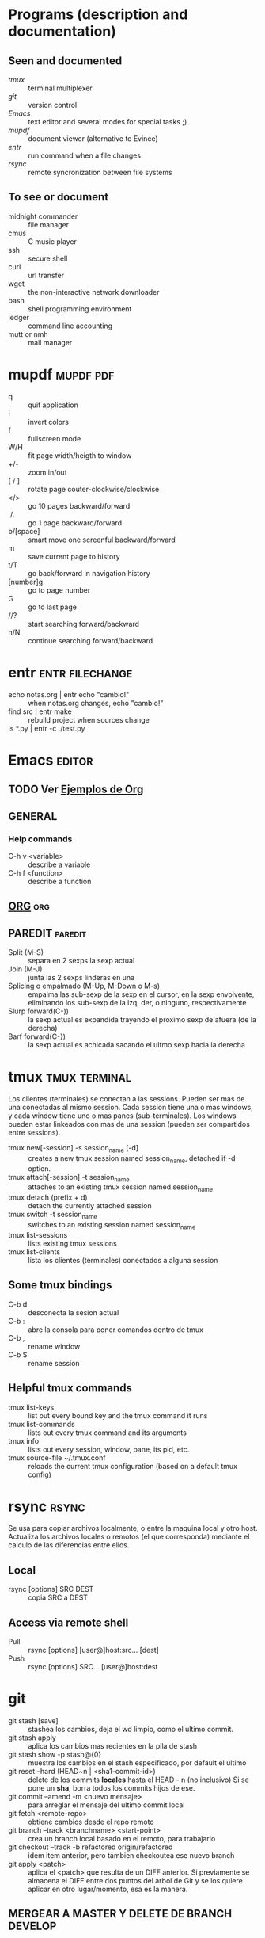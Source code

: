 #+TODO: TODO(t) IN-PROGRESS(p) WAIT(w) | DONE(d) CANCELLED(c)
#+FILETAGS: :notas:emacs:

* Programs (description and documentation)
** Seen and documented
   + [[*tmux][tmux]] :: terminal multiplexer
   + [[*git][git]] :: version control
   + [[*Emacs][Emacs]] :: text editor and several modes for special tasks ;)
   + [[*mupdf][mupdf]] :: document viewer (alternative to Evince)
   + [[*entr][entr]] :: run command when a file changes
   + [[*rsync][rsync]] :: remote syncronization between file systems
** To see or document
   + midnight commander :: file manager
   + cmus :: C music player
   + ssh :: secure shell
   + curl :: url transfer
   + wget :: the non-interactive network downloader
   + bash :: shell programming environment
   + ledger :: command line accounting
   + mutt or nmh :: mail manager

* mupdf								  :mupdf:pdf:
   + q :: quit application
   + i :: invert colors
   + f :: fullscreen mode
   + W/H :: fit page width/heigth to window
   + +/- :: zoom in/out
   + [ / ] :: rotate page couter-clockwise/clockwise
   + </> :: go 10 pages backward/forward
   + ,/. :: go 1 page backward/forward
   + b/[space] :: smart move one screenful backward/forward
   + m :: save current page to history
   + t/T :: go back/forward in navigation history
   + [number]g :: go to page number
   + G :: go to last page
   + //? :: start searching forward/backward
   + n/N :: continue searching forward/backward

* entr							    :entr:filechange:
  + echo notas.org | entr echo "cambio!" :: when notas.org changes, echo "cambio!"
  + find src | entr make :: rebuild project when sources change
  + ls *.py | entr -c ./test.py :: 

* Emacs								     :editor:
** TODO Ver [[http://ehneilsen.net/notebook/orgExamples/org-examples.html][Ejemplos de Org]]
** GENERAL
*** Help commands
    + C-h v <variable> :: describe a variable
    + C-h f <function> :: describe a function

** [[file:org-mode.org::*ORG-MODE%20(referencia%20a%20%5B%5Bhttp:/orgmode.org/guide/index.html%5D%5BOrg%20Compact%20manual%5D%5D)][ORG]] 									:org:

** PAREDIT							    :paredit:
   + Split (M-S) :: separa en 2 sexps la sexp actual
   + Join (M-J) :: junta las 2 sexps linderas en una
   + Splicing o empalmado (M-Up, M-Down o M-s) :: empalma las sub-sexp de la sexp en el cursor, en la sexp 
       	envolvente, eliminando los sub-sexp de la izq, der, o ninguno, respectivamente
   + Slurp forward(C-)) :: la sexp actual es expandida trayendo el proximo sexp de afuera (de la derecha)
   + Barf forward(C-}) :: la sexp actual es achicada sacando el ultmo sexp hacia la derecha
  
* tmux							      :tmux:terminal:
  Los clientes (terminales) se conectan a las sessions. Pueden ser mas de una conectadas al mismo session.
  Cada session tiene una o mas windows, y cada window tiene uno o mas panes (sub-terminales). 
  Los windows pueden estar linkeados con mas de una session (pueden ser compartidos entre sessions).

  - tmux new[-session] -s session_name [-d] :: creates a new tmux session named session_name, detached if -d option.
  - tmux attach[-session] -t session_name :: attaches to an existing tmux session named session_name
  - tmux detach (prefix + d) :: detach the currently attached session 
  - tmux switch -t session_name :: switches to an existing session named session_name
  - tmux list-sessions :: lists existing tmux sessions
  - tmux list-clients :: lista los clientes (terminales) conectados a alguna session
** Some tmux bindings
  - C-b d :: desconecta la sesion actual
  - C-b : :: abre la consola para poner comandos dentro de tmux
  - C-b , :: rename window
  - C-b $ :: rename session
** Helpful tmux commands
  - tmux list-keys :: list out every bound key and the tmux command it runs
  - tmux list-commands :: lists out every tmux command and its arguments
  - tmux info :: lists out every session, window, pane, its pid, etc. 
  - tmux source-file ~/.tmux.conf :: reloads the current tmux configuration (based on a default tmux config)

* rsync								      :rsync:
  Se usa para copiar archivos localmente, o entre la maquina local y otro host.
  Actualiza los archivos locales o remotos (el que corresponda) mediante el 
  calculo de las diferencias entre ellos.
** Local
   - rsync [options] SRC DEST :: copia SRC a DEST
** Access via remote shell
   - Pull :: rsync [options] [user@]host:src... [dest]
   - Push :: rsync [options] SRC... [user@]host:dest

* git
  + git stash [save] :: stashea los cambios, deja el wd limpio, como el ultimo commit.
  + git stash apply :: aplica los cambios mas recientes en la pila de stash
  + git stash show -p stash@{0} :: muestra los cambios en el stash especificado, por default el ultimo
  + git reset --hard (HEAD~n | <sha1-commit-id>) :: delete de los commits *locales* hasta el HEAD - n (no inclusivo)
       Si se pone un *sha*, borra todos los commits hijos de ese.
  + git commit --amend -m <nuevo mensaje> :: para arreglar el mensaje del ultimo commit local
  + git fetch <remote-repo> :: obtiene cambios desde el repo remoto
  + git branch --track <branchname> <start-point> :: crea un branch local basado en el remoto, para trabajarlo
  + git checkout --track -b refactored origin/refactored :: idem item anterior, pero tambien checkoutea ese nuevo branch
  + git apply <patch> :: aplica el <patch> que resulta de un DIFF anterior.
       Si previamente se almacena el DIFF entre dos puntos del arbol de Git y se los quiere aplicar en otro lugar/momento, esa es la manera.
	 
** MERGEAR A MASTER Y DELETE DE BRANCH DEVELOP
   + git push origin deveop-pedro :: pusheo mis ultimos cambios
   + git checkout master :: cambio a master
   + git pull origin master :: obtengo los ultimos cambios de master
   + git merge develop-pedro :: mergeo deveop-pedro a master
   + git branch -D develop-pedro :: borro el branch develop-pedro localmente. No importa si no esta mergeada
   + git push origin :develop-pedro :: borra el branch en el repo remoto


* [[file:notas-linux.org][COMANDOS GNU/LINUX]]						   :comandos:
** Información del sistema  
   + arch :: mostrar la arquitectura de la máquina (1).
   + uname -m :: mostrar la arquitectura de la máquina (2).
   + uname -r :: mostrar la versión del kernel usado.
   + uname -a :: mostrar la información completa.
   + lsb_release -a :: mostrar la información completa de la distribución.
   + cat /etc/issue :: mostrar el nombre de la distribución
   + dmidecode -q :: mostrar los componentes (hardware) del sistema.
   + hdparm -i /dev/hda :: mostrar las características de un disco duro.
   + hdparm -tT /dev/sda :: realizar prueba de lectura en un disco duro.
   + cat /proc/cpuinfo :: mostrar información de la CPU.
   + grep -c ^processor /proc/cpuinfo :: mostrar número de procesadores.
   + cat /proc/interrupts :: mostrar las interrupciones.
   + cat /proc/meminfo :: verificar el uso de memoria.
   + cat /proc/swaps :: mostrar ficheros swap.
   + cat /proc/version :: mostrar la versión del kernel.
   + cat /proc/net/dev :: mostrar adaptadores de red y estadísticas.
   + cat /proc/mounts :: mostrar el sistema de ficheros montado.
   + lscpu :: mostrar información sobre el microprocesador. 
   + lspci -tv :: mostrar los dispositivos PCI.
   + lsusb -tv :: mostrar los dispositivos USB.
   + lshw :: listar el hardware.
   + discover :: listar el hardware.
   + date :: mostrar la fecha del sistema.
   + cal 2011 :: mostrar el almanaque de 2011.
   + cal 07 2011 :: mostrar el almanaque para el mes julio de 2011.
   + date 041217002011.00 :: colocar (declarar, ajustar) fecha y hora.
   + clock -w :: guardar los cambios de fecha en la BIOS.
   + blkid :: mostrar información (nombre, etiqueta, UUID, tipo de partición) sobre los dispositivos de bloque (discos rígidos, etc.)

** Apagar, reiniciar o cerrar sesión

   + shutdown -h now :: apagar el sistema (1).
   + init 0 :: apagar el sistema (2).
   + telinit 0 :: apagar el sistema (3).
   + halt :: apagar el sistema (4).
   + poweroff :: apagar sistema (5).
   + shutdown -h hours:minutes & :: apagado planificado del sistema.
   + shutdown -c :: cancelar un apagado planificado del sistema.
   + shutdown -r now :: reiniciar (1).
   + reboot :: reiniciar (2).
   + logout :: cerrar sesión.
   + skill nombre_de_usuario :: cerrar sesión (2)1)
   + exit :: salir del intérprete de comandos (si solo hay uno, equivale a cerrar sesión).

** Gestionar archivos y directorios

   + cd :: ir al directorio personal.
   + cd /home :: cambiar al directorio “/home”.
   + cd .. :: retroceder un nivel.
   + cd ../.. :: retroceder 2 niveles.
   + cd ~user1 :: ir al directorio user1.
   + cd - :: ir (regresar) al directorio anterior.
   + pwd :: mostrar el camino del directorio actual.
   + ls :: listar el contenido de un directorio.
   + ls -F :: listar el contenido de un directorio (distinguiendo los directorios con una barra)
   + ls -l :: listar el contenido de un directorio, mostrando los detalles.
   + ls -lh :: listar el contenido de un directorio, mostrando los detalles (y el tamaño en un formato “humanizado”).
   + ls -a :: listar el contenido de un directorio, incluendo los ficheros ocultos.
   + ls *[0-9] :: listar los ficheros y carpetas que contienen números.
   + ls -laR | less :: listar recursivamente el contenido del directorio actual y todos los subdirectorios y archivos, incluyendo los ocultos, separados por página.
   + tree :: mostrar los ficheros y carpetas en forma de árbol comenzando por la raíz.(1)
   + lstree :: mostrar los ficheros y carpetas en forma de árbol comenzando por la raíz.(2)
   + mkdir dir1 :: crear un directorio de nombre 'dir1'.
   + mkdir dir1 dir2 :: crear dos directorios a la vez (en la ubicación actual).
   + mkdir -p /tmp/dir1/dir2 :: crear una estructura de directorios, si no existe.
   + rm file1 :: eliminar el archivo 'file1'.
   + rm -f file1 :: eliminar el archivo 'file1' en modo forzado.
   + rmdir dir1 :: borrar el directorio 'dir1'.
   + rm -rf dir1 :: eliminar recursivamente y en modo forzado el directorio 'dir1' con todo lo que contenga.
   + rm -rf dir1 dir2 :: borrar dos directorios con su contenido de forma recursiva.
   + mv dir1 new_dir :: renombrar o mover un fichero o carpeta (directorio).
   + cp file1 destino/ :: copiar un fichero al destino elegido.
   + cp file1 file2 destino/ :: copiar a la vez dos ficheros a un mismo directorio.
   + cp file1 file2 :: copiar file1 en file2.
   + cp dir /* . :: copiar todos los ficheros de un directorio dentro del directorio de trabajo actual.
   + cp -a /tmp/dir1 . :: copiar un directorio dentro del directorio actual de trabajo.
   + cp -a dir1 :: copiar un directorio.
   + cp -a dir1 dir2 :: copiar dos directorio al unísono.
   + ln -s file1 lnk1 :: crear un enlace simbólico al fichero o directorio.
   + ln file1 lnk1 :: crear un enlace físico al fichero o directorio.
   + touch file1 :: actualizar la fecha de modificación de file1, o crearlo si no existe.
   + touch -t 0712250000 file1 :: modificar el tiempo real (tiempo de creación) de un fichero o directorio.
   + file file1 :: salida (volcado en pantalla) del tipo mime de un fichero texto.
   + iconv -l :: listas de cifrados conocidos.
   + iconv -f fromEncoding -t toEncoding inputFile > outputFile :: crea una nueva forma del fichero de entrada asumiendo que está codificado en fromEncoding y convirtiéndolo a ToEncoding.

** Encontrar archivos

   + find / -name file1 :: buscar fichero y directorio a partir de la raíz del sistema.
   + find / -user user1 :: buscar ficheros y directorios pertenecientes al usuario “user1”.
   + find /home/user1 -name \*.bin :: buscar ficheros con extensión ”. bin” dentro del directorio / home/user1.
   + find /usr/bin -type f -atime +100 :: buscar ficheros binarios no usados en los últimos 100 días.
   + find /usr/bin -type f -mtime -10 :: buscar ficheros creados o cambiados dentro de los últimos 10 días.
   + find / -name \*.rpm -exec chmod 755 '{}' \; :: buscar ficheros con extensión ”.rpm” y modificar permisos.
   + find . -type f -print0 | xargs -0 chmod 644 :: modificar recursivamente los permisos a todos los ficheros bajo el directorio actual.2)
   + find / -xdev -name \*.rpm :: Buscar ficheros con extensión '.rpm' ignorando los dispositivos removibles como cdrom, pen-drive, etc.…
   + find . -maxdepth 1 -name *.jpg -print -exec convert "{}" -resize 80×60 "thumbs/{}" \; :: agrupar ficheros redimensionados en el directorio actual y enviarlos a directorios en vistas de miniaturas (requiere convertir desde Imagemagick).
   + find /tmp/dir1 -depth -regextype posix-extended -regex '.*(\s+|:+|\\+|>+|<+|"+|\*+|\?+|\|+).*' -execdir rename 's/(\s+|:+|\\+|>+|<+|”+|\*+|\?+|\|+)/_/g' "{}" \; :: renombrar recursivamente todos los directorios y ficheros bajo /tmp/dir1, cambiando los espacios y otros caracteres extraños por guiones bajos.
   + locate \*.ps :: encuentra ficheros con extensión ”.ps” ejecutados primeramente con el command updatedb.
   + whereis halt :: mostrar la ubicación de un fichero binario, de ayuda o fuente. En este caso pregunta dónde está el comando halt.
   + which comando :: mostrar la ruta completa a un comando.

** Montando un sistema de ficheros

   + mount /dev/hda2 /mnt/hda2 :: montar un disco llamado hda2. Verifique primero la existencia del directorio '/ mnt/hda2'; si no está, debe crearlo.
   + umount /dev/hda2 :: desmontar un disco llamado hda2. (Antes es necesario salir del punto '/mnt/hda2'.
   + fuser -km /mnt/hda2 :: forzar el desmontaje cuando el dispositivo está ocupado.
   + umount -n /mnt/hda2 :: correr el desmontaje sin leer el fichero /etc/mtab. Útil cuando el fichero es de solo lectura o el disco duro está lleno.
   + mount /dev/fd0 /mnt/floppy :: montar un disco flexible (floppy).
   + mount /dev/cdrom /mnt/cdrom :: montar un cdrom / dvdrom.
   + mount /dev/hdc /mnt/cdrecorder :: montar un cd regrabable o un dvdrom.
   + mount /dev/hdb /mnt/cdrecorder :: montar un cd regrabable / dvdrom (un dvd).
   + mount -t udf,iso9660 -o loop file.iso /mnt/cdrom :: montar un fichero de imagen de un medio óptico (como un CD o DVD en formato ISO).
   + mount -t vfat /dev/hda5 /mnt/hda5 :: montar un sistema de ficheros FAT32.
   + mount -t ntfs-3g /dev/hda5 /mnt/hda5 :: montar un sistema de ficheros NTFS.
   + mount /dev/sda1 /mnt/usbdisk :: montar un usb pen-drive o una memoria (sin especificar el tipo de sistema de ficheros).

** Espacio en disco

   + df -h :: mostrar una lista de las particiones montadas.
   + ls -lSr | more :: mostrar el tamaño de los ficheros y directorios ordenados por tamaño.
   + du -sh dir1 :: Estimar el espacio usado por el directorio 'dir1'.
   + du -sk * | sort -nr :: mostrar en orden descendente el tamaño de los ficheros y subdirectorios en la ubicación actual, en KiB.
   + du -h --max-depth=1 | sort -nr :: mostrar en orden descendente el tamaño de todos los subdirectorios en la ubicación actual, usando unidades de medida adaptables.
   + du -k --max-depth=1 | sort -k1 -nr | awk '{printf "%.3f GiB\t%s\n", $1/(1048576), $2}' | less :: mostrar en orden descendente el tamaño de los directorios y archivos, en GiB.
   + rpm -q -a --qf '%10{SIZE}t%{NAME}n' | sort -k1,1n :: mostrar el espacio usado por los paquetes rpm instalados organizados por tamaño (Fedora, Redhat y otros).
   + dpkg-query -W -f='${Package}\t${Installed-Size}\n' | sort -k 2 -nr | grep -v deinstall | head -n 25 | awk '{printf "%.3f MB\t%s\n", $2/(1024), $1}' :: mostrar (en Debian o derivadas) un listado con los 25 paquetes instalados que más espacio consumen (en orden descendente).

** Usuarios y grupos

   + groupadd nombre_del_grupo :: crear un nuevo grupo.
   + groupdel nombre_del_grupo :: borrar un grupo.
   + groupmod -n nuevo_nombre_del_grupo viejo_nombre_del_grupo :: renombrar un grupo.
   + adduser usuario1 :: Crear un nuevo usuario, mediante un asistente.
   + useradd -c "Nombre Apellido" -g admin -d /home/usuario1 -s /bin/bash usuario1 :: Crear un nuevo usuario perteneciente al grupo “admin”.
   + useradd usuario1 :: crear un nuevo usuario.
   + userdel -r usuario1 :: borrar un usuario, eliminando su directorio Home.
   + usermod -c "Usuario de FTP" -g system -d /ftp/usuario1 -s /sbin/nologin usuario1 :: cambiar los atributos de un usuario.
   + usermod -aG plugdev,dialout,pip user1 :: agregar el usuario user1 a otros grupos existentes, para incrementar sus permisos (en este caso, agregar la posibilidad de conectar dispositivos, configurar y utilizar el modem)
   + passwd :: cambiar contraseña.
   + passwd usuario1 :: cambiar la contraseña de 'usuario1' (solamente ejecutable como superusuario).
   + chage -E 2011-12-31 user1 :: colocar un plazo para la contraseña del usuario. En este caso dice que la clave expira el 31 de diciembre de 2011.
   + pwck :: chequear la sintaxis correcta el formato de fichero de '/etc/passwd' y la existencia de usuarios.
   + grpck :: chequear la sintaxis correcta y el formato del fichero '/etc/group' y la existencia de grupos.
   + newgrp grupo1 :: registra a un nuevo grupo para cambiar el grupo predeterminado de los ficheros creados recientemente.

** Permisos en ficheros (usar "+" para colocar permisos y "-" para eliminar)

   + ls -lh :: Mostrar permisos.
   + ls /tmp | pr -T5 -W$COLUMNS :: dividir la terminal en 5 columnas.
   + chmod ugo+rwx directory1 :: colocar permisos de lectura ®, escritura (w) y ejecución(x) al propietario (u), al grupo (g) y a otros (o) sobre el directorio 'directory1'.
   + chmod go-rwx directory1 :: quitar permiso de lectura ®, escritura (w) y (x) ejecución al grupo (g) y otros (o) sobre el directorio 'directory1'.
   + chown user1 file1 :: cambiar el dueño de un fichero.
   + chown -R user1 directory1 :: cambiar el propietario de un directorio y de todos los ficheros y directorios contenidos dentro.
   + chgrp group1 file1 :: cambiar grupo de ficheros.
   + chown user1:group1 file1 :: cambiar usuario y el grupo propietario de un fichero.
   + find / -perm -u+s :: visualizar todos los ficheros del sistema con SUID configurado.
   + chmod u+s /bin/file1 :: colocar el bit SUID en un fichero binario. El usuario que corriendo ese fichero adquiere los mismos privilegios como dueño.
   + chmod u-s /bin/file1 :: deshabilitar el bit SUID en un fichero binario.
   + chmod g+s /home/public :: colocar un bit SGID en un directorio –similar al SUID pero por directorio.
   + chmod g-s /home/public :: desabilitar un bit SGID en un directorio.
   + chmod o+t /home/public :: colocar un bit STIKY en un directorio. Permite el borrado de ficheros solamente a los dueños legítimos.
   + chmod o-t /home/public :: desabilitar un bit STIKY en un directorio.

** Atributos especiales en ficheros (usar "+" para colocar permisos y "-" para eliminar)

   + chattr +a file1 :: permite escribir abriendo un fichero solamente modo append.
   + chattr +c file1 :: permite que un fichero sea comprimido / descomprimido automaticamente.
   + chattr +d file1 :: asegura que el programa ignore borrar los ficheros durante la copia de seguridad.
   + chattr +i file1 :: convierte el fichero en inmutable o invariable, por lo que no puede ser eliminado, alterado, renombrado, ni enlazado.
   + chattr +s file1 :: permite que un fichero sea borrado de forma segura.
   + chattr +S file1 :: asegura que un fichero sea modificado, los cambios son escritos en modo synchronous como con sync.
   + chattr +u file1 :: te permite recuperar el contenido de un fichero aún si este está cancelado.
   + lsattr :: mostrar atributos especiales.

** Archivos y ficheros comprimidos

   + 7za a -mx=9 -ms=on -mhe=on -p archivocomprimido directorio1 archivo1 archivo2 :: comprimir un directorio y dos archivos en formato 7zip, con compresión sólida máxima, y protección por contraseña (la extensión 7z se agrega automáticamente).
   + 7za x archivocomprimido.7z :: extraer un archivo comprimido en 7zip (7zip también permite descomprimir otros formatos, como por ejemplo, zip).
   + bunzip2 file1.bz2 :: descomprime in fichero llamado 'file1.bz2'.
   + bzip2 file1 :: comprime un fichero llamado 'file1'.
   + gunzip file1.gz :: descomprime un fichero llamado 'file1.gz'.
   + gzip file1 :: comprime un fichero llamado 'file1'.
   + gzip -9 file1 :: comprime con compresión máxima.
   + rar a file1.rar test_file :: crear un fichero rar llamado 'file1.rar'.
   + rar a file1.rar file1 file2 dir1 :: comprimir 'file1', 'file2' y 'dir1' simultáneamente.
   + rar x file1.rar :: descomprimir archivo rar.
   + unrar x file1.rar :: descomprimir archivo rar.
   + tar -cvf archive.tar file1 :: crear un tarball descomprimido.
   + tar -cvf archive.tar file1 file2 dir1 :: crear un archivo conteniendo 'file1', 'file2' y'dir1'.
   + tar -tf archive.tar :: mostrar los contenidos de un archivo.
   + tar -xvf archive.tar :: extraer un tarball (si el archivo además está comprimido con gzip, bzip2 o xz, descomprimirlo automáticamente).
   + tar -xvf archive.tar -C /tmp :: extraer un tarball en /tmp.
   + tar -cjvf archive.tar.bz2 dir1 :: crear un tarball comprimido en bzip2.
   + tar -xjvf archive.tar.bz2 :: descomprimir un archivo tar comprimido en bzip2
   + tar -cJvf archive.tar.xz dir1 :: crear un tarball comprimido en xz.
   + XZ_OPT=-9e tar -cJvf archive.tar.xz dir1 :: crear un tarball comprimido en xz (con máxima compresión).
   + tar -xJvf archive.tar.xz :: descomprimir un archivo tar comprimido en xz.
   + tar -czvf archive.tar.gz dir1 :: crear un tarball comprimido en gzip.
   + tar -I pigz -cf archive.tar.gz dir1 :: crear un tarball comprimido en gzip, pero utilizando pigz, que comprime en paralelo aprovechando todos los núcleos de los microprocesadores del equipo.
   + GZIP=-9 tar -czvf archive.tar.gz dir1 :: crear un tarball comprimido en gzip (con máxima compresión).
   + tar -xzvf archive.tar.gz :: descomprimir un archive tar comprimido en gzip.
   + zip file1.zip file1 :: crear un archivo comprimido en zip.
   + zip -r file1.zip file1 file2 dir1 :: comprimir, en zip, varios archivos y directorios de forma simultánea.
   + unzip file1.zip :: descomprimir un archivo zip.

** Paquetes rpm (Red Hat, Fedora y similares)

   + rpm -ivh package.rpm :: instalar un paquete rpm.
   + rpm -ivh --nodeeps package.rpm :: instalar un paquete rpm ignorando las peticiones de dependencias.
   + rpm -U package.rpm :: actualizar un paquete rpm sin cambiar la configuración de los ficheros.
   + rpm -F package.rpm :: actualizar un paquete rpm solamente si este está instalado.
   + rpm -e package_name.rpm :: eliminar un paquete rpm.
   + rpm -qa :: mostrar todos los paquetes rpm instalados en el sistema.
   + rpm -qa | grep httpd :: mostrar todos los paquetes rpm con el nombre “httpd”.
   + rpm -qi package_name :: obtener información en un paquete específico instalado.
   + rpm -qg "System Environment/Daemons" :: mostar los paquetes rpm de un grupo software.
   + rpm -ql package_name :: mostrar lista de ficheros dados por un paquete rpm instalado.
   + rpm -qc package_name :: mostrar lista de configuración de ficheros dados por un paquete rpm instalado.
   + rpm -q package_name --whatrequires :: mostrar lista de dependencias solicitada para un paquete rpm.
   + rpm -q package_name --whatprovides :: mostar la capacidad dada por un paquete rpm.
   + rpm -q package_name --scripts :: mostrar los scripts comenzados durante la instalación /eliminación.
   + rpm -q package_name --changelog :: mostar el historial de revisions de un paquete rpm.
   + rpm -qf /etc/httpd/conf/httpd.conf :: verificar cuál paquete rpm pertenece a un fichero dado.
   + rpm -qp package.rpm -l :: mostrar lista de ficheros dados por un paquete rpm que aún no ha sido instalado.
   + rpm --import /media/cdrom/RPM-GPG-KEY :: importar la firma digital de la llave pública.
   + rpm --checksig package.rpm :: verificar la integridad de un paquete rpm.
   + rpm -qa gpg-pubkey :: verificar la integridad de todos los paquetes rpm instalados.
   + rpm -V package_name :: chequear el tamaño del fichero, licencias, tipos, dueño, grupo, chequeo de resumen de MD5 y última modificación.
   + rpm -Va :: chequear todos los paquetes rpm instalados en el sistema. Usar con cuidado.
   + rpm -Vp package.rpm :: verificar un paquete rpm no instalado todavía.
   + rpm2cpio package.rpm | cpio --extract --make-directories *bin :: extraer fichero ejecutable desde un paquete rpm.
   + rpm -ivh /usr/src/redhat/RPMS/`arch`/package.rpm :: instalar un paquete construido desde una fuente rpm.
   + rpmbuild --rebuild package_name.src.rpm :: construir un paquete rpm desde una fuente rpm.

** Actualizador de paquetes yum (Fedora, Redhat y otros)

   + yum install package_name :: descargar e instalar un paquete rpm.
   + yum localinstall package_name.rpm :: este instalará un RPM y tratará de resolver todas las dependencies para ti, usando tus repositorios.
   + yum update :: actualizar todos los paquetes rpm instalados en el sistema.
   + yum update package_name :: modernizar / actualizar un paquete rpm.
   + yum remove package_name :: eliminar un paquete rpm.
   + yum list :: listar todos los paquetes instalados en el sistema.
   + yum search package_name :: Encontrar un paquete en repositorio rpm.
   + yum clean packages :: limpiar un caché rpm borrando los paquetes descargados.
   + yum clean headers :: eliminar todos los ficheros de encabezamiento que el sistema usa para resolver la dependencia.
   + yum clean all :: eliminar desde los paquetes caché y ficheros de encabezado.

** Gestión de paquetes deb (Debian, Ubuntu y otros)

   + dpkg -i elpaquete.deb :: instalar / actualizar un paquete.
   + dpkg -r elpaquete :: eliminar un paquete deb del sistema.
   + dpkg -l :: mostrar todos los paquetes deb instalados en el sistema.
   + dpkg -l | grep httpd :: mostrar todos los paquetes deb con el nombre “httpd”
   + dpkg -s elpaquete :: obtener información en un paquete específico instalado en el sistema.
   + dpkg -L elpaquete :: mostar lista de ficheros utilizados por un paquete instalado en el sistema.
   + dpkg -c elpaquete.deb :: mostrar contenido de un paquete (no necesariamente instalado).
   + dpkg -S /bin/ping :: verificar a qué paquete pertenece un fichero dado.

** Actualizador de paquetes apt y aptitude (Debian, Ubuntu y otros)

   + apt-get install package_name :: instalar / actualizar un paquete deb.
   + apt-cdrom install package_name :: instalar / actualizar un paquete deb desde un cdrom.
   + apt-get update :: actualizar la lista de paquetes.
   + apt-get upgrade :: actualizar todos los paquetes instalados.
   + apt-get remove package_name :: eliminar un paquete deb del sistema.
   + apt-get check :: verificar la correcta resolución de las dependencias.
   + apt-get clean :: limpiar cache desde los paquetes descargados.
   + apt-cache search searched-package :: retorna lista de paquetes que corresponde a la serie «paquetes buscados».
   + aptitude search paquete :: busca un paquete por el nombre.
   + aptitude search ~dpaquete :: busca un paquete por la descripción.
   + aptitude show paquete | less :: muestra información sobre un paquete.
   + aptitude install paquete1 paquete2 … :: instala varios paquetes con sus dependencias y recomendaciones.
   + aptitude -R install paquete :: instala un paquete con sus dependencias, pero sin las recomendaciones.
   + aptitude why paquete :: lista las razones por las que se debería instalar el paquete.
   + aptitude why-not paquete :: lista las razones por las que no se puede instalar el paquete.
   + aptitude -rsvW install paquete :: simula la instalación de un paquete con sus dependencias y recomendaciones, detallando cada una.
   + aptitude remove paquete :: desinstala un paquete.
   + aptitude purge paquete :: desinstala un paquete y lo limpia de la cache.
   + aptitude clean :: limpia la cache de paquetes.

** Ver el contenido de un fichero

   + cat file1 :: ver los contenidos de un fichero comenzando desde la primera línea.
   + tac file1 :: ver los contenidos de un fichero comenzando desde la última línea.
   + more file1 :: ver el contenido de un fichero de manera paginada.
   + less file1 :: parecido al commando 'more' pero permite avanzar, retroceder, y buscar (compatible con algunos comandos de vi).
   + head -2 file1 :: ver las dos primeras líneas de un fichero (ó 10, si no se especifica la cantidad de líneas).
   + tail -2 file1 :: ver las dos últimas líneas de un fichero (ó 10, si no se especifica la cantidad de líneas).

** Manipulación de texto

   + cat file1 file2 … | command <> file1_in.txt_or_file1_out.txt :: sintaxis general para la manipulación de texto utilizando PIPE, STDIN y STDOUT.
   + cat file1 | command( sed, grep, awk, grep, etc…) > result.txt :: sintaxis general para manipular un texto de un fichero y escribir el resultado en un fichero nuevo.
   + cat file1 | command( sed, grep, awk, grep, etc…) >> result.txt :: sintaxis general para manipular un texto de un fichero y añadir resultado en un fichero existente.
   + grep Aug /var/log/messages :: buscar palabras “Aug” en el fichero '/var/log/messages'.
   + grep ^Aug /var/log/messages :: buscar palabras que comienzan con “Aug” en fichero '/var/log/messages'
   + grep [0-9] /var/log/messages :: seleccionar todas las líneas del fichero '/var/log/messages' que contienen números.
   + grep Aug -R /var/log/ :: buscar la cadena “Aug” en el directorio '/var/log' y debajo.
   + sed 's/string1/string2/g' ejemplo.txt :: reemplazar en ejemplo.txt todas las ocurrencias de “string1” con “string2”
   + sed '/^$/d' ejemplo.txt :: eliminar todas las líneas en blanco desde el ejemplo.txt
   + sed '/ *#/d; /^$/d' ejemplo.txt :: eliminar comentarios y líneas en blanco de ejemplo.txt
   + echo 'ejemplo' | tr '[:lower:]' '[:upper:]' :: convertir “ejemplo” de minúsculas a mayúsculas.
   + sed -e '1d' ejemplo.txt :: elimina la primera línea del fichero ejemplo.txt
   + sed -n '/string1/p' :: visualizar solamente las líneas que contienen la palabra “string1”.
   + sed -r 's/(cadena1)(cadena2)/\2\1/g' :: utilizar expresiones regulares extendidas para intercambiar el orden de dos cadenas de texto, en todas las instancias que aparezcan.

** Establecer caracter y conversión de ficheros
   + dos2unix filedos.txt fileunix.txt :: convertir un formato de fichero texto desde MSDOS a UNIX.
   + unix2dos fileunix.txt filedos.txt :: convertir un formato de fichero de texto desde UNIX a MSDOS.
   + recode ..HTML < page.txt > page.html :: convertir un fichero de texto en html.
   + recode -l | more :: mostrar todas las conversiones de formato disponibles.

** Análisis del sistema de ficheros
  + badblocks -v /dev/hda1 :: Chequear los bloques defectuosos en el disco hda1.
  + fsck /dev/hda1 :: reparar / chequear la integridad del fichero del sistema Linux en el disco hda1.
  + fsck.ext2 /dev/hda1 :: reparar / chequear la integridad del fichero del sistema ext 2 en el disco hda1.
  + e2fsck /dev/hda1 :: reparar / chequear la integridad del fichero del sistema ext 2 en el disco hda1.
  + e2fsck -j /dev/hda1 :: reparar / chequear la integridad del fichero del sistema ext 3 en el disco hda1.
  + fsck.ext3 /dev/hda1 :: reparar / chequear la integridad del fichero del sistema ext 3 en el disco hda1.
    fsck.vfat /dev/hda1 :: reparar / chequear la integridad del fichero sistema fat en el disco hda1.
    fsck.msdos /dev/hda1 :: reparar / chequear la integridad de un fichero del sistema dos en el disco hda1.
    dosfsck /dev/hda1 :: reparar / chequear la integridad de un fichero del sistema dos en el disco hda1.

** Formatear un sistema de ficheros
   + mkfs /dev/hda1 :: crear un fichero de sistema tipo Linux en la partición hda1.
   + mke2fs /dev/hda1 :: crear un fichero de sistema tipo Linux ext 2 en hda1.
   + mke2fs -j /dev/hda1 :: crear un fichero de sistema tipo Linux ext3 (periódico) en la partición hda1.
   + mkfs -t vfat 32 -F /dev/hda1 :: crear un fichero de sistema FAT32 en hda1.
   + fdformat -n /dev/fd0 :: formatear un disco flooply.
   + mkswap /dev/hda3 :: crear un fichero de sistema swap.

** Partición de sistema swap
   + mkswap /dev/hda3 :: crear fichero de sistema swap.
   + swapon /dev/hda3 :: activando una nueva partición swap.
   + swapon /dev/hda2 /dev/hdb3 :: activar dos particiones swap.

** Salvas
   + dump -0aj -f /tmp/home0.bak /home :: hacer una salva completa del directorio '/home'.
   + dump -1aj -f /tmp/home0.bak /home :: hacer una salva incremental del directorio '/home'.
   + restore -if /tmp/home0.bak :: restaurando una salva interactivamente.
   + rsync -rogpav --delete /home /tmp :: sincronización entre directorios.
   + rsync -rogpav -e ssh --delete /home ip_address:/tmp :: rsync a través del túnel SSH.
   + rsync -az -e ssh --delete ip_addr:/home/public /home/local :: sincronizar un directorio local con un directorio remoto a través de ssh y de compresión.
   + rsync -az -e ssh --delete /home/local ip_addr:/home/public :: sincronizar un directorio remoto con un directorio local a través de ssh y de compresión.
   + dd bs=1M if=/dev/hda | gzip | ssh user@ip_addr 'dd of=hda.gz' :: hacer una salva de un disco duro en un host remoto a través de ssh.
   + dd if=/dev/sda of=/tmp/file1 :: salvar el contenido de un disco duro a un fichero. (En este caso el disco duro es “sda” y el fichero “file1”).
   + tar -Puf backup.tar /home/user :: hacer una salva incremental del directorio '/home/user'.
   + tar -czv --exclude=/root/dir1/* -f /var/salvas/cfg_$(date +%F_%H%M).tgz /etc /root :: salvar los directorios /etc y /root (excluyendo el contenido del subdirectorio /root/dir1/) en un archivo comprimido, cuyo nombre contenga la fecha y hora actual.
   + ( cd /tmp/local/ && tar c . ) | ssh -C user@ip_addr 'cd /home/share/ && tar x -p' :: copiar el contenido de un directorio en un directorio remoto a través de ssh.
   + ( tar c /home ) | ssh -C user@ip_addr 'cd /home/backup-home && tar x -p' :: copiar un directorio local en un directorio remoto a través de ssh.
   + tar cf - . | (cd /tmp/backup ; tar xf - ) :: copia local conservando las licencias y enlaces desde un directorio a otro.
   + find /home/user1 -name '*.txt' | xargs cp -av --target-directory=/home/backup/ --parents :: encontrar y copiar todos los ficheros con extensión '.txt' de un directorio a otro.
   + find ~/ -type f -not -iname '*.mp*' -not \( -iregex '.*\.mozilla/.*' -o -iregex '.*\.thumbnails/.*' \) -prune -mtime 14 -print0 | xargs -0 tar -czf /var/salvas/myhome.tgz :: realizar una salva de todos los archivos de nuestro perfil de usuario modificados dentro de los últimos 14 días, exceptuando los archivos mp3, mpg y similares, y los directorios .mozilla/ y .thumbnails/.
   + find /var/log -name '*.log' | tar cv --files-from=- | bzip2 > log.tar.bz2 :: encontrar todos los ficheros con extensión '.log' y hacer un archivo bzip.
   + dd if=/dev/hda of=/dev/fd0 bs=512 count=1 :: hacer una copia del MRB (Master Boot Record) a un disco floppy.
   + dd if=/dev/fd0 of=/dev/hda bs=512 count=1 :: restaurar la copia del MBR (Master Boot Record) salvada en un floppy.

** CDROM
   + cdrecord -v gracetime=2 dev=/dev/cdrom -eject blank=fast -force :: limpiar o borrar un cd regrabable.
   + mkisofs /dev/cdrom > cd.iso :: crear una imagen iso de cdrom en disco.
   + mkisofs /dev/cdrom | gzip > cd_iso.gz :: crear una imagen comprimida iso de cdrom en disco.
   + mkisofs -J -allow-leading-dots -R -V “Label CD” -iso-level 4 -o ./cd.iso data_cd :: crear una imagen iso de un directorio.
   + cdrecord -v dev=/dev/cdrom cd.iso :: quemar una imagen iso.
   + gzip -dc cd_iso.gz | cdrecord dev=/dev/cdrom - :: quemar una imagen iso comprimida.
   + mount -t udf,iso9660 -o loop cd.iso /mnt/iso :: montar una imagen iso.
   + cd-paranoia -B :: llevar canciones de un cd a ficheros wav.
   + cd-paranoia -- ”-3” :: llevar las 3 primeras canciones de un cd a ficheros wav.
   + cdrecord --scanbus :: escanear bus para identificar el canal scsi.
   + dd if=/dev/hdc | md5sum :: hacer funcionar un md5sum en un dispositivo, como un CD.
   + eject -v :: expulsar un medio o disco extraíble, ofreciendo información adicional.

** Trabajo con la red (LAN Y WIFI)
   + ifconfig eth0 :: mostrar la configuración de una interfaz de red Ethernet.
   + ifup eth0 :: activar la interfaz eth0.
   + ifdown eth0 :: deshabilitar la interfaz eth0.
   + ifconfig eth0 192.168.1.1 netmask 255.255.255.0 :: configurar una dirección IP.
   + ifconfig eth0 promisc :: configurar eth0 en modo promiscuo para obtener los paquetes (sniffing).
   + dhclient eth0 :: activar la interface 'eth0' en modo dhcp.
   + route -n :: mostrar tabla de rutas.
   + route add -net 0/0 gw IP_Gateway :: configurar entrada predeterminada.
   + ip route show | grep default | awk {'print $3'} :: conocer la puerta de enlace predeterminada.
   + route add -net 192.168.0.0 netmask 255.255.0.0 gw 192.168.1.1 :: configurar ruta estática para buscar la red 192.168.0.0/16.
   + route del 0/0 gw IP_gateway :: eliminar la ruta estática.
   + echo 1 > /proc/sys/net/ipv4/ip_forward :: activar el redireccionamiento de paquetes ip.
   + hostname :: mostrar el nombre del host del sistema.
   + host www.example.com :: buscar el nombre del host para resolver el nombre a una dirección ip (1).
   + nslookup www.example.com :: buscar el nombre del host para resolver el nombre a una direccióm ip y viceversa (2).
   + ip link show :: mostar el estado de enlace de todas las interfaces.
   + mii-tool eth0 :: mostar el estado de enlace de eth0.
   + ethtool eth0 :: mostrar las estadísticas de la interfaz de red eth0.
   + netstat -tup :: mostrar todas las conexiones de red activas y sus PID.
   + netstat -tupl :: mostrar todos los servicios de escucha de red en el sistema y sus PID.
   + netstat -punta :: mostrar todas las conexiones activas por dirección IP y puerto.
   + tcpdump tcp port 80 :: mostrar todo el tráfico HTTP.
   + iwlist scan :: mostrar las redes inalámbricas.
   + iwconfig eth1 :: mostrar la configuración de una interfaz de red inalámbrica.
   + whois www.example.com :: buscar en base de datos Whois.
   + iftop -nNP -i eth0 :: mostrar en tiempo real las conexiones abiertas en eth0 y su tasa de transferencia.
   + sockstat :: mostrar información sobre las conexiones abiertas.
   + arp-scan -l :: descubrir en la red las direcciones IP y MAC.
   + nm-tool :: muestra configuración de red (en caso de usar Network Manager obtiene los DNS).

** Redes de Microsoft Windows (Samba)
   + nbtscan ip_addr :: resolución de nombre de red bios.
   + nmblookup -A ip_addr :: resolución de nombre de red bios.
   + smbclient -L ip_addr/hostname :: mostrar acciones remotas de un host en windows.

** Cortafuegos (iptables)
   + iptables -t filter -L :: mostrar todas las cadenas de la tabla de filtro.
   + iptables -t nat -L :: mostrar todas las cadenas de la tabla nat.
   + iptables -t filter -F :: limpiar todas las reglas de la tabla de filtro.
   + iptables -t nat -F :: limpiar todas las reglas de la tabla nat.
   + iptables -t filter -X :: borrar cualquier cadena creada por el usuario.
   + iptables -t filter -A INPUT -p tcp --dport telnet -j ACCEPT :: permitir las conexiones telnet para entar.
   + iptables -t filter -A OUTPUT -p tcp --dport http -j DROP :: bloquear las conexiones HTTP para salir.
   + iptables -t filter -A FORWARD -p tcp --dport pop3 -j ACCEPT :: permitir las conexiones POP a una cadena delantera.
   + iptables -t filter -A INPUT -p tcp -m multiport --dports 80,443,8080 -m state --state NEW -m limit --limit 4/sec --limit-burst 8 -j ACCEPT :: establecer un límite de 4 peticiones por segundo de nuevas conexiones, con posibles ráfagas ocasionales (útil para políticas de denegación por defecto).
   + iptables -t filter -A INPUT -p tcp -m multiport --dports 80,443,8080 -m state --state ESTABLISHED,RELATED -m connlimit ! --conlimit-above 6 -j ACCEPT :: establecer un límite de 6 conexiones simultáneas por equipo a nuestro servidor web (útil para políticas de denegación por defecto).
   + iptables -t filter -A INPUT -j LOG --log-prefix “DROP INPUT” :: registrando una cadena de entrada.
   + iptables -t nat -A POSTROUTING -o eth0 -j MASQUERADE :: configurar un PAT (Puerto de traducción de dirección) en eth0, ocultando los paquetes de salida forzada. (Indicado para enlaces tipo ppp)
   + iptables -t nat -A POSTROUTING -s 192.168.0.127 -o eth0 -j SNAT --to-source 169.158.158.169 :: enrutar los paquetes desde 192.168.0.127 hacia otras redes por eth0 y asignarles un dirección ip externa. (Indicado para enlaces tipo ADSL)
   + iptables -t nat -A PREROUTING -d 192.168.0.1 -p tcp -m tcp --dport 22 -j DNAT --to-destination 10.0.0.2:22 :: redireccionar los paquetes diriguidos de un host a otro.
   + iptables -t nat -S :: Listar todas las reglas activas en la tabla nat.
   + iptables-save -c > archivo :: Salvar las reglas en un archivo (incluyendo los contadores de paquetes y bytes).
   + iptables-restore -c < archivo :: Restaurar las reglas desde un archivo (incluyendo los contadores de paquetes y bytes).

** Monitoreando y depurando
   + top :: mostrar las tareas de linux usando la mayoría cpu.
   + htop :: mostrar y gestionar las tareas con una interfaz amistosa.
   + ps -eafw :: muestra las tareas Linux.
   + ps -e -o pid,args --forest :: muestra las tareas Linux en un modo jerárquico.
   + ps -efw | grep -v grep | grep -i wget :: listar todas las tareas activas que incluyen el comando wget (excluyendo al propio grep).
   + pstree :: mostrar un árbol sistema de procesos.
   + kill -9 ID_Processo :: forzar el cierre de un proceso y terminarlo.
   + kill -1 ID_Processo :: forzar un proceso para recargar la configuración.
   + killall Nombre_Proceso :: terminar un proceso por el nombre del comando y no por el ID.
   + lsof -p $$ :: mostrar una lista de ficheros abiertos por procesos.
   + lsof /home/user1 :: muestra una lista de ficheros abiertos en un camino dado del sistema.
   + strace -c ls >/dev/null :: mostrar las llamadas del sistema hechas y recibidas por un proceso.
   + strace -f -e open ls >/dev/null :: mostrar las llamadas a la biblioteca.
   + watch -n1 'cat /proc/interrupts' :: mostrar interrupciones en tiempo real.
   + last reboot :: mostrar historial de reinicio.
   + lsmod :: mostrar los módulos del kernel cargados.
   + free -m :: muestra el estado de la RAM en megabytes.
   + smartctl -A /dev/hda :: monitorear la fiabilidad de un disco duro a través de SMART.
   + smartctl -i /dev/hda :: chequear si SMART está activado en un disco duro.
   + tail -f /var/log/dmesg :: mostrar eventos inherentes al proceso de carga del kernel.
   + tail -f /var/log/messages :: mostrar los eventos del sistema.
   + multitail --follow-all /var/log/{dmesg,messages} :: mostrar dos registros de eventos en una misma pantalla.

** Seguridad y Cifrado
   + base64 /home/archivo > /home/archivo-codificado :: codifica “archivo” en 'base64' y lo guarda en /home
   + base64 -d /home/archivo-codificado > /home/archivo :: decodifica “archivo-codificado” y lo guarda en /home
   + openssl req -x509 -nodes -days 3650 -newkey rsa:1024 -out /etc/millave.crt -keyout /etc/millave.key :: crea un certificado auto-firmado para cifrar el tráfico web con SSL.
   + htpasswd -c -m /etc/apache2/.htpasswd nombreusuario :: genera un archivo '.htpasswd' para proteger un sitio web con auntenticación

** Otros comandos útiles
   + apropos palabraclave :: mostrar una lista de comandos que pertenecen a las palabras claves de un programa; son útiles cuando tú sabes qué hace tu programa, pero desconoces el nombre del comando.
   + man ping :: mostrar las páginas del manual on-line; por ejemplo, en un comando ping, usar la opción '-k' para encontrar cualquier comando relacionado.
   + man -t ping | ps2pdf - ping.pdf :: convertir las páginas del manual del comando ping en un archivo pdf (para lo cual es necesario haber instalado Ghostscript).
   + mkbootdisk --device /dev/fd0 `uname -r` :: crear un floppy boteable.
   + gpg -c file1 :: codificar un fichero con guardia de seguridad GNU.
   + gpg file1.gpg :: decodificar un fichero con Guardia de seguridad GNU.
   + wget -r www.example.com :: descargar un sitio web completo.
   + wget -c www.example.com/file.iso :: descargar un fichero con la posibilidad de parar la descargar y reanudar más tarde.
   + echo 'wget -c www.example.com/files.iso' | at 09:00 :: Comenzar una descarga a cualquier hora. En este caso empezaría a las 9 horas.
   + ldd /usr/bin/ssh :: mostrar las bibliotecas compartidas requeridas por el programa ssh.
   + alias hh='history' :: colocar un alias para un commando. En este caso, para invocar el historial con hh.
   + chsh :: cambiar el comando Shell.
   + chsh --list-shells :: es un comando adecuado para saber si tienes que hacer remoto en otra terminal.
   + who -a :: mostrar quien está registrado, e imprimir hora del último sistema de importación, procesos muertos, procesos de registro de sistema, procesos activos producidos por init, funcionamiento actual y últimos cambios del reloj del sistema.
   + echo "128*1024*1024" | bc :: calcular desde la consola el tamaño en bytes de 128 MiB.
   + sudo !! :: ejecutar como superusuario el último comando tecleado.
   + clear :: limpiar la pantalla.
   + uncomando > archivodesalida.txt 2>&1 :: ejecuta un comando y redirige la salida a un archivo, combinando en este tanto STDOUT como STDERR.
   + uncomando | tee archivodesalida.txt :: ejecuta un comando, muestra la salida en la pantalla y simultáneamente la escribe a un archivo.


* Footnotes
[fn:1] The link 





